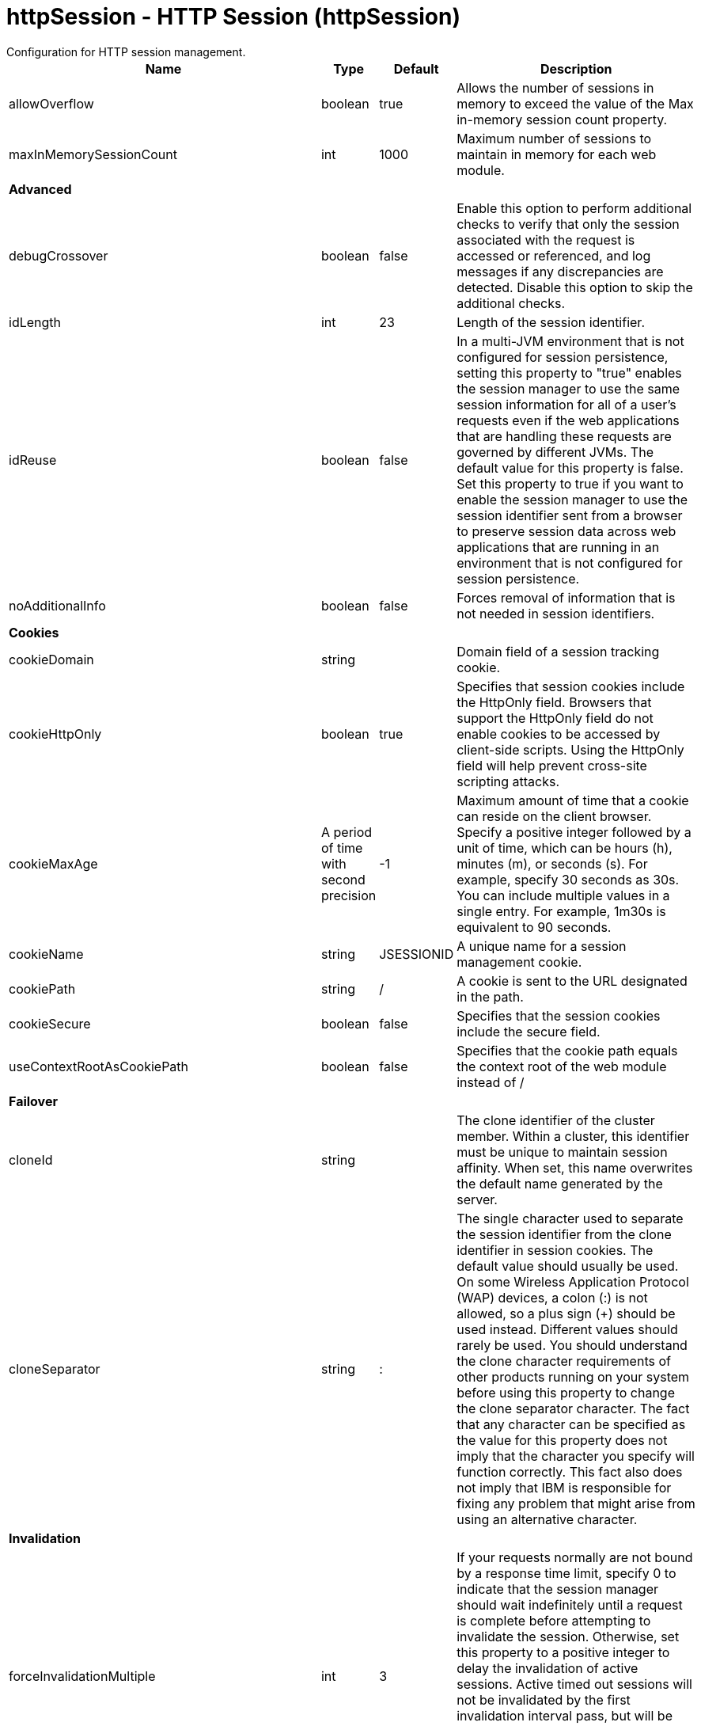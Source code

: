 = httpSession - HTTP Session (httpSession)
:nofooter:
Configuration for HTTP session management.

[cols="a,a,a,a",width="100%"]
|===
|Name|Type|Default|Description

|allowOverflow

|boolean

|true

|Allows the number of sessions in memory to exceed the value of the Max in-memory session count property.

|maxInMemorySessionCount

|int

|1000

|Maximum number of sessions to maintain in memory for each web module.

4+|*Advanced*

|debugCrossover

|boolean

|false

|Enable this option to perform additional checks to verify that only the session associated with the request is accessed or referenced, and log messages if any discrepancies are detected. Disable this option to skip the additional checks.

|idLength

|int

|23

|Length of the session identifier.

|idReuse

|boolean

|false

|In a multi-JVM environment that is not configured for session persistence, setting this property to "true" enables the session manager to use the same session information for all of a user's requests even if the web applications that are handling these requests are governed by different JVMs. The default value for this property is false. Set this property to true if you want to enable the session manager to use the session identifier sent from a browser to preserve session data across web applications that are running in an environment that is not configured for session persistence.

|noAdditionalInfo

|boolean

|false

|Forces removal of information that is not needed in session identifiers.

4+|*Cookies*

|cookieDomain

|string

|

|Domain field of a session tracking cookie.

|cookieHttpOnly

|boolean

|true

|Specifies that session cookies include the HttpOnly field. Browsers that support the HttpOnly field do not enable cookies to be accessed by client-side scripts. Using the HttpOnly field will help prevent cross-site scripting attacks.

|cookieMaxAge

|A period of time with second precision

|-1

|Maximum amount of time that a cookie can reside on the client browser. Specify a positive integer followed by a unit of time, which can be hours (h), minutes (m), or seconds (s). For example, specify 30 seconds as 30s. You can include multiple values in a single entry. For example, 1m30s is equivalent to 90 seconds.

|cookieName

|string

|JSESSIONID

|A unique name for a session management cookie.

|cookiePath

|string

|/

|A cookie is sent to the URL designated in the path.

|cookieSecure

|boolean

|false

|Specifies that the session cookies include the secure field.

|useContextRootAsCookiePath

|boolean

|false

|Specifies that the cookie path equals the context root of the web module instead of /

4+|*Failover*

|cloneId

|string

|

|The clone identifier of the cluster member. Within a cluster, this identifier must be unique to maintain session affinity. When set, this name overwrites the default name generated by the server.

|cloneSeparator

|string

|:

|The single character used to separate the session identifier from the clone identifier in session cookies. The default value should usually be used. On some Wireless Application Protocol (WAP) devices, a colon (:) is not allowed, so a plus sign (+) should be used instead. Different values should rarely be used. You should understand the clone character requirements of other products running on your system before using this property to change the clone separator character. The fact that any character can be specified as the value for this property does not imply that the character you specify will function correctly. This fact also does not imply that IBM is responsible for fixing any problem that might arise from using an alternative character.

4+|*Invalidation*

|forceInvalidationMultiple

|int

|3

|If your requests normally are not bound by a response time limit, specify 0 to indicate that the session manager should wait indefinitely until a request is complete before attempting to invalidate the session. Otherwise, set this property to a positive integer to delay the invalidation of active sessions. Active timed out sessions will not be invalidated by the first invalidation interval pass, but will be invalidated by the interval pass based on this value. For example, a value of 2 would invalidate an active session on the second invalidation interval pass after the session timeout has expired.

|invalidationTimeout

|A period of time with second precision

|30m

|Amount of time a session can go unused before it is no longer valid. Specify a positive integer followed by a unit of time, which can be hours (h), minutes (m), or seconds (s). For example, specify 30 seconds as 30s. You can include multiple values in a single entry. For example, 1m30s is equivalent to 90 seconds.

|reaperPollInterval

|A period of time with second precision

|-1

|The wake-up interval, in seconds, for the process that removes invalid sessions. The minimum value is 30 seconds. If a value less than the minimum is entered, an appropriate value is automatically determined and used. This value overrides the default installation value, which is between 30 and 360 seconds, based off the session timeout value. Because the default session timeout is 30 minutes, the reaper interval is usually between 2 and 3 minutes. Specify a positive integer followed by a unit of time, which can be hours (h), minutes (m), or seconds (s). For example, specify 30 seconds as 30s. You can include multiple values in a single entry. For example, 1m30s is equivalent to 90 seconds.

4+|*Security*

|invalidateOnUnauthorizedSessionRequestException

|boolean

|false

|Set this property to true if, in response to an unauthorized request, you want the session manager to invalidate a session instead of issuing an UnauthorizedSessionRequestException. When a session is invalidated, the requester can create a new session, but does not have access to any of the previously saved session data. This allows a single user to continue processing requests to other applications after a logout while still protecting session data.

|securityIntegrationEnabled

|boolean

|true

|Enables security integration, which causes the session management facility to associate the identity of users with their HTTP sessions.

|securityUserIgnoreCase

|boolean

|false

|Indicates that the session security identity and the client security identity should be considered a match even if their cases are different. For example, when this property is set to true, the session security identity USER1 matches the client security identities User1 and user1.

4+|*Session Tracking Mechanism*

|cookiesEnabled

|boolean

|true

|Specifies that session tracking uses cookies to carry session identifiers.

|sslTrackingEnabled

|boolean

|false

|Specifies that session tracking uses Secure Sockets Layer (SSL) information as a session identifier.

|urlRewritingEnabled

|boolean

|false

|Specifies that the session management facility uses rewritten URLs to carry the session identifiers.

4+|*URL Rewriting*

|alwaysEncodeUrl

|boolean

|false

|The Servlet 2.5 specification specifies to not encode the URL on a response.encodeURL call if it is not necessary. To support backward compatibility when URL encoding is enabled, set this property to true to call the encodeURL method. The URL is always encoded, even if the browser supports cookies.

|protocolSwitchRewritingEnabled

|boolean

|false

|Adds the session identifier to a URL when the URL requires a switch from HTTP to HTTPS or from HTTPS to HTTP.

|rewriteId

|string

|jsessionid

|Use this property to change the key used with URL rewriting.
|===
